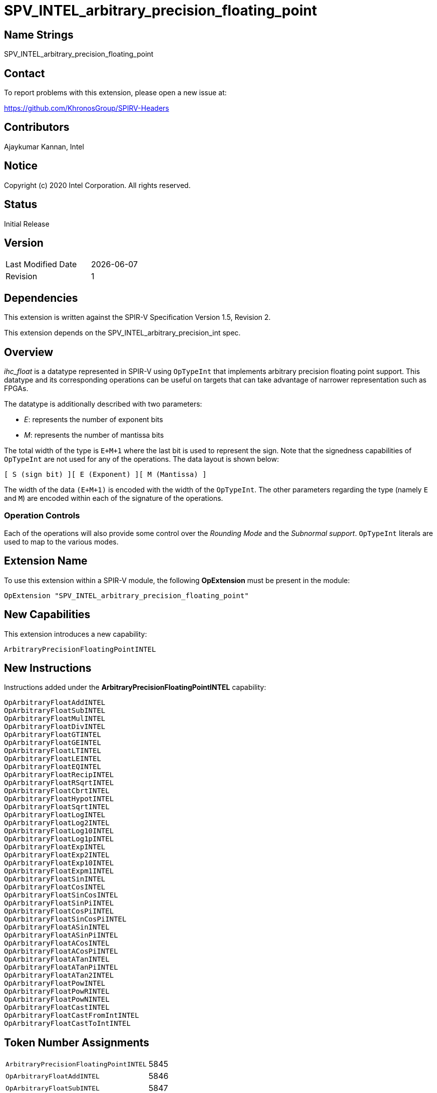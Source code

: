 = SPV_INTEL_arbitrary_precision_floating_point

== Name Strings

SPV_INTEL_arbitrary_precision_floating_point

== Contact

To report problems with this extension, please open a new issue at:

https://github.com/KhronosGroup/SPIRV-Headers

== Contributors

Ajaykumar Kannan, Intel

== Notice

Copyright (c) 2020 Intel Corporation. All rights reserved.

== Status

Initial Release

== Version

[width="40%",cols="25,25"]
|========================================
| Last Modified Date | {docdate}
| Revision           | 1
|========================================

== Dependencies

This extension is written against the SPIR-V Specification Version 1.5, Revision 2.

This extension depends on the SPV_INTEL_arbitrary_precision_int spec.

== Overview

_ihc_float_ is a datatype represented in SPIR-V using `OpTypeInt` that implements arbitrary precision floating point support.
This datatype and its corresponding operations can be useful on targets that can take advantage of narrower representation such as FPGAs.

The datatype is additionally described with two parameters:

* _E_: represents the number of exponent bits
* _M_: represents the number of mantissa bits

The total width of the type is `E+M+1` where the last bit is used to represent the sign.
Note that the signedness capabilities of `OpTypeInt` are not used for any of the operations.
The data layout is shown below:

`[ S (sign bit) ][ E (Exponent) ][ M (Mantissa) ]`

The width of the data `(E+M+1)` is encoded with the width of the `OpTypeInt`.
The other parameters regarding the type (namely `E` and `M`) are encoded within each of the signature of the operations.

=== Operation Controls

Each of the operations will also provide some control over the _Rounding Mode_ and the _Subnormal support_.
`OpTypeInt` literals are used to map to the various modes.

== Extension Name

To use this extension within a SPIR-V module, the following *OpExtension* must be present in the module:

----
OpExtension "SPV_INTEL_arbitrary_precision_floating_point"
----

== New Capabilities

This extension introduces a new capability:

----
ArbitraryPrecisionFloatingPointINTEL
----

== New Instructions

Instructions added under the *ArbitraryPrecisionFloatingPointINTEL* capability:

----
OpArbitraryFloatAddINTEL
OpArbitraryFloatSubINTEL
OpArbitraryFloatMulINTEL
OpArbitraryFloatDivINTEL
OpArbitraryFloatGTINTEL
OpArbitraryFloatGEINTEL
OpArbitraryFloatLTINTEL
OpArbitraryFloatLEINTEL
OpArbitraryFloatEQINTEL
OpArbitraryFloatRecipINTEL
OpArbitraryFloatRSqrtINTEL
OpArbitraryFloatCbrtINTEL
OpArbitraryFloatHypotINTEL
OpArbitraryFloatSqrtINTEL
OpArbitraryFloatLogINTEL
OpArbitraryFloatLog2INTEL
OpArbitraryFloatLog10INTEL
OpArbitraryFloatLog1pINTEL
OpArbitraryFloatExpINTEL
OpArbitraryFloatExp2INTEL
OpArbitraryFloatExp10INTEL
OpArbitraryFloatExpm1INTEL
OpArbitraryFloatSinINTEL
OpArbitraryFloatCosINTEL
OpArbitraryFloatSinCosINTEL
OpArbitraryFloatSinPiINTEL
OpArbitraryFloatCosPiINTEL
OpArbitraryFloatSinCosPiINTEL
OpArbitraryFloatASinINTEL
OpArbitraryFloatASinPiINTEL
OpArbitraryFloatACosINTEL
OpArbitraryFloatACosPiINTEL
OpArbitraryFloatATanINTEL
OpArbitraryFloatATanPiINTEL
OpArbitraryFloatATan2INTEL
OpArbitraryFloatPowINTEL
OpArbitraryFloatPowRINTEL
OpArbitraryFloatPowNINTEL
OpArbitraryFloatCastINTEL
OpArbitraryFloatCastFromIntINTEL
OpArbitraryFloatCastToIntINTEL
----

== Token Number Assignments
[width="40%"]
[cols="70%,30%"]
[grid="rows"]
|====
|`ArbitraryPrecisionFloatingPointINTEL`   | 5845
|`OpArbitraryFloatAddINTEL`               | 5846
|`OpArbitraryFloatSubINTEL`               | 5847
|`OpArbitraryFloatMulINTEL`               | 5848
|`OpArbitraryFloatDivINTEL`               | 5849
|`OpArbitraryFloatGTINTEL`                | 5850
|`OpArbitraryFloatGEINTEL`                | 5851
|`OpArbitraryFloatLTINTEL`                | 5852
|`OpArbitraryFloatLEINTEL`                | 5853
|`OpArbitraryFloatEQINTEL`                | 5854
|`OpArbitraryFloatRecipINTEL`             | 5855
|`OpArbitraryFloatRSqrtINTEL`             | 5856
|`OpArbitraryFloatCbrtINTEL`              | 5857
|`OpArbitraryFloatHypotINTEL`             | 5858
|`OpArbitraryFloatSqrtINTEL`              | 5859
|`OpArbitraryFloatLogINTEL`               | 5860
|`OpArbitraryFloatLog2INTEL`              | 5861
|`OpArbitraryFloatLog10INTEL`             | 5862
|`OpArbitraryFloatLog1pINTEL`             | 5863
|`OpArbitraryFloatExpINTEL`               | 5864
|`OpArbitraryFloatExp2INTEL`              | 5865
|`OpArbitraryFloatExp10INTEL`             | 5866
|`OpArbitraryFloatExpm1INTEL`             | 5867
|`OpArbitraryFloatSinINTEL`               | 5868
|`OpArbitraryFloatCosINTEL`               | 5869
|`OpArbitraryFloatSinCosINTEL`            | 5870
|`OpArbitraryFloatSinPiINTEL`             | 5871
|`OpArbitraryFloatCosPiINTEL`             | 5872
|`OpArbitraryFloatSinCosPiINTEL`          | 5840
|`OpArbitraryFloatASinINTEL`              | 5873
|`OpArbitraryFloatASinPiINTEL`            | 5874
|`OpArbitraryFloatACosINTEL`              | 5875
|`OpArbitraryFloatACosPiINTEL`            | 5876
|`OpArbitraryFloatATanINTEL`              | 5877
|`OpArbitraryFloatATanPiINTEL`            | 5878
|`OpArbitraryFloatATan2INTEL`             | 5879
|`OpArbitraryFloatPowINTEL`               | 5880
|`OpArbitraryFloatPowRINTEL`              | 5881
|`OpArbitraryFloatPowNINTEL`              | 5882
|`OpArbitraryFloatCastINTEL`              | 5841
|`OpArbitraryFloatCastFromIntINTEL`       | 5842
|`OpArbitraryFloatCastToIntINTEL`         | 5843
|====

== Modifications to the SPIR-V Specification Version 1.5

After Section 3.16, add a new section "3.16a Subnormal Support" as follows:

=== Subnormal Support

Control whether subnormal support is enabled or not.

[options="header"]
[width="60%"]
[cols="15%,85%"]
|====
| Value ^| Subnormal Support (`OpTypeInt`)
| 0 | Flush subnormals numbers to zero on inputs and outputs
| 1 | Enable support for operating on subnormal numbers
|====

After Section 3.16, add a new section "3.16d Rounding Accuracy" as follows:

=== Rounding Accuracy

Controls whether rounding operations can be relaxed to trade correctness for improved resource utilization.

[options="header"]
[width="80%"]
[cols="15%,20%,65%"]
|====
| Value ^| Mode     ^| Behavior
| 0      | CORRECT   | Conform to the IEEE-754 standard for rounding accuracy
| 1      | FAITHFUL  | Allow some tolerance for error (within 1ULP of the IEEE-754 standard) for rounding. +
The returned result is one of the two floating point values closest to the mathematical result.

This mode is useful for devices that can trade CORRECT rounding for improved resource utilization.
|====

=== Capability
Modify Section 3.31, *Capability*, adding a row to the Capability table:

[options="header"]
|====
2+^| Capability ^| Implicitly Declares
| 5845 | *ArbitraryPrecisionFloatingPointINTEL* +

Allows the use of various operations for arbitrary precision floating-point math

| *ArbitraryPrecisionIntegersINTEL*, *Kernel* |
|====

=== Instructions

In Section 3.37.13, *Arithmetic Instructions*, add the following instructions:

[cols="12", width="100%"]
|=====
11+<|*OpArbitraryFloatAddINTEL* +

Two `OpTypeInts` representing two arbitrary precision floating point numbers (ihc_float) are passed in as _A_ and _B_ and the result of `A+B` is returned in _Result_.

_Result Type_ is an `OpTypeInt` of width `1+Eout+Mout` and is the type of _Result_.

_M*_ contains the width of the mantissa of the floating point types within _Result_, _A_, and _B_.
Note that the exponent values (E1, E2, Eout) are inferred from the width of the `OpTypeInt` used to represent corresponding arguments (_A_, _B_, _Result_)

_EnableSubnormals_ specifies whether subnormal numbers should be supported or flushed to zero before and after the operation and is chosen from _Table 3.16a_.

_RoundingMode_ controls the rounding mode for the result and is chosen from _Table 3.16_.

_RoundingAccuracy_ controls the accuracy of the rounding operation and is chosen from _Table 3.16d_.

| Capability:
*ArbitraryPrecisionFloatingPointINTEL*
| 11 | 5846 | <id> Result Type | Result <id> | A <id> | _Literal_ M1 | B <id> | _Literal_ M2 | _Literal_ Mout | _Literal_ EnableSubnormals | _Literal_ RoundingMode | _Literal_ RoundingAccuracy
|=====

[cols="12", width="100%"]
|=====
11+<|*OpArbitraryFloatSubINTEL* +

Two `OpTypeInts` representing two arbitrary precision floating point numbers (ihc_float) are passed in as _A_ and _B_ and the result of `A-B` is returned in _Result_.

_Result Type_ is an `OpTypeInt` of width `1+Eout+Mout` and is the type of _Result_.

_M* contains the width of the mantissa of the floating point types within _Result_, _A_, and _B_.
Note that the exponent values (E1, E2, Eout) are inferred from the width of the `OpTypeInt`.

_EnableSubnormals_ specifies whether subnormal numbers should be supported or flushed to zero before and after the operation and is chosen from _Table 3.16a_.

_RoundingMode_ controls the rounding mode for the result and is chosen from _Table 3.16_.

_RoundingAccuracy_ controls the accuracy of the rounding operation and is chosen from _Table 3.16d_.

| Capability:
*ArbitraryPrecisionFloatingPointINTEL*
| 11 | 5847 | <id> Result Type | Result <id> | A <id> | _Literal_ M1 | B <id> | _Literal_ M2 | _Literal_ Mout | _Literal_ EnableSubnormals | _Literal_ RoundingMode | _Literal_ RoundingAccuracy
|=====

[cols="12", width="100%"]
|=====
11+<|*OpArbitraryFloatMulINTEL* +

Two `OpTypeInts` representing two arbitrary precision floating point numbers (ihc_float) are passed in as _A_ and _B_ and the result of `A*B` is returned in _Result_.

_Result Type_ is an `OpTypeInt` of width `1+Eout+Mout` and is the type of _Result_.

_M* contains the width of the mantissa of the floating point types within _Result_, _A_, and _B_.
Note that the exponent values (E1, E2, Eout) are inferred from the width of the `OpTypeInt`.

_EnableSubnormals_ specifies whether subnormal numbers should be supported or flushed to zero before and after the operation and is chosen from _Table 3.16a_.

_RoundingMode_ controls the rounding mode for the result and is chosen from _Table 3.16_.

_RoundingAccuracy_ controls the accuracy of the rounding operation and is chosen from _Table 3.16d_.

| Capability:
*ArbitraryPrecisionFloatingPointINTEL*
| 11 | 5848 | <id> Result Type | Result <id> | A <id> | _Literal_ M1 | B <id> | _Literal_ M2 | _Literal_ Mout | _Literal_ EnableSubnormals | _Literal_ RoundingMode | _Literal_ RoundingAccuracy
|=====

[cols="12", width="100%"]
|=====
11+<|*OpArbitraryFloatDivINTEL* +

Two `OpTypeInts` representing two arbitrary precision floating point numbers (ihc_float) are passed in as _A_ and _B_ and the result of `A/B` is returned in _Result_.

_Result Type_ is an `OpTypeInt` of width `1+Eout+Mout` and is the type of _Result_.

_M* contains the width of the mantissa of the floating point types within _Result_, _A_, and _B_.
Note that the exponent values (E1, E2, Eout) are inferred from the width of the `OpTypeInt`.

_EnableSubnormals_ specifies whether subnormal numbers should be supported or flushed to zero before and after the operation and is chosen from _Table 3.16a_.

_RoundingMode_ controls the rounding mode for the result and is chosen from _Table 3.16_.

_RoundingAccuracy_ controls the accuracy of the rounding operation and is chosen from _Table 3.16d_.

| Capability:
*ArbitraryPrecisionFloatingPointINTEL*
| 11 | 5849 | <id> Result Type | Result <id> | A <id> | _Literal_ M1 | B <id> | _Literal_ M2 | _Literal_ Mout | _Literal_ EnableSubnormals | _Literal_ RoundingMode | _Literal_ RoundingAccuracy
|=====

[cols="8", width="100%"]
|=====
7+<|*OpArbitraryFloatGTINTEL* +

Two `OpTypeInts` representing two arbitrary precision floating point numbers (ihc_float) are passed in as _A_ and _B_.
The two numbers are compared and a value of `true` is returned in _Result_ if `A > B`.
Otherwise, a value of `false` is returned.

_Result Type_ must be a Boolean type.

_M* contains the width of the mantissa of the floating point types within _A_ and _B_.
Note that the exponent values (E1, E2) are inferred from the width of the `OpTypeInt`.

| Capability:
*ArbitraryPrecisionFloatingPointINTEL*
| 7 | 5850 | <id> Result Type | Result <id> | A <id> | _Literal_ M1 | B <id> | _Literal_ M2
|=====

[cols="8", width="100%"]
|=====
7+<|*OpArbitraryFloatGEINTEL* +

Two `OpTypeInts` representing two arbitrary precision floating point numbers (ihc_float) are passed in as _A_ and _B_.
The two numbers are compared and a value of `true` is returned in _Result_ if `A >= B`.
Otherwise, a value of `false` is returned.

_Result Type_ must be a Boolean.

_M* contains the width of the mantissa of the floating point types within _A_ and _B_.
Note that the exponent values (E1, E2) are inferred from the width of the `OpTypeInt`.

| Capability:
*ArbitraryPrecisionFloatingPointINTEL*
| 7 | 5851 | <id> Result Type | Result <id> | A <id> | _Literal_ M1 | B <id> | _Literal_ M2
|=====

[cols="8", width="100%"]
|=====
7+<|*OpArbitraryFloatLTINTEL* +

Two `OpTypeInts` representing two arbitrary precision floating point numbers (ihc_float) are passed in as _A_ and _B_.
The two numbers are compared and a value of `true` is returned in _Result_ if `A < B`.
Otherwise, a value of `false` is returned.

_Result Type_ must be a Boolean.

_M* contains the width of the mantissa of the floating point types within _A_ and _B_.
Note that the exponent values (E1, E2) are inferred from the width of the `OpTypeInt`.

| Capability:
*ArbitraryPrecisionFloatingPointINTEL*
| 7 | 5852 | <id> Result Type | Result <id> | A <id> | _Literal_ M1 | B <id> | _Literal_ M2
|=====

[cols="8", width="100%"]
|=====
7+<|*OpArbitraryFloatLEINTEL* +

Two `OpTypeInts` representing two arbitrary precision floating point numbers (ihc_float) are passed in as _A_ and _B_.
The two numbers are compared and a value of `true` is returned in _Result_ if `A \<= B`.
Otherwise, a value of `false` is returned.

_Result Type_ must be a Boolean.

_M* contains the width of the mantissa of the floating point types within _A_ and _B_.
Note that the exponent values (E1, E2) are inferred from the width of the `OpTypeInt`.

| Capability:
*ArbitraryPrecisionFloatingPointINTEL*
| 7 | 5853 | <id> Result Type | Result <id> | A <id> | _Literal_ M1 | B <id> | _Literal_ M2
|=====

[cols="8", width="100%"]
|=====
7+<|*OpArbitraryFloatEQINTEL* +

Two `OpTypeInts` representing two arbitrary precision floating point numbers (ihc_float) are passed in as _A_ and _B_.
The two numbers are compared and a value of `true` is returned in _Result_ if `A == B`.
Otherwise, a value of `false` is returned.

_Result Type_ must be a Boolean.

_M* contains the width of the mantissa of the floating point types within _A_ and _B_.
Note that the exponent values (E1, E2) are inferred from the width of the `OpTypeInt`.

| Capability:
*ArbitraryPrecisionFloatingPointINTEL*
| 7 | 5854 | <id> Result Type | Result <id> | A <id> | _Literal_ M1 | B <id> | _Literal_ M2
|=====

[cols="10", width="100%"]
|=====
9+<|*OpArbitraryFloatRecipINTEL* +

An `OpTypeInt` representing an arbitrary precision floating point number (ihc_float) is passed in as _A_.
The reciprocal of _A_ is returned as _Result_.

_Result Type_ is an `OpTypeInt` of width `1+Eout+Mout` and is the type of _Result_.

_M* contains the width of the mantissa of the floating point types within _Result_ and _A_.
Note that the exponent values (E1, Eout) are inferred from the width of the `OpTypeInt`.

_EnableSubnormals_ specifies whether subnormal numbers should be supported or flushed to zero before and after the operation and is chosen from _Table 3.16a_.

_RoundingMode_ controls the rounding mode for the result and is chosen from _Table 3.16_.

_RoundingAccuracy_ controls the accuracy of the rounding operation and is chosen from _Table 3.16d_.

| Capability:
*ArbitraryPrecisionFloatingPointINTEL*
| 9 | 5855 | <id> Result Type | Result <id> | A <id> | _Literal_ M1 | _Literal_ Mout | _Literal_ EnableSubnormals | _Literal_ RoundingMode | _Literal_ RoundingAccuracy
|=====

[cols="10", width="100%"]
|=====
9+<|*OpArbitraryFloatRSqrtINTEL* +

An `OpTypeInt` representing an arbitrary precision floating point number (ihc_float) is passed in as _A_.
The reciprocal of the square root of _A_ is returned as _Result_.

_Result Type_ is an `OpTypeInt` of width `1+Eout+Mout` and is the type of _Result_.

_M* contains the width of the mantissa of the floating point types within _Result_ and _A_.
Note that the exponent values (E1, Eout) are inferred from the width of the `OpTypeInt`.

_EnableSubnormals_ specifies whether subnormal numbers should be supported or flushed to zero before and after the operation and is chosen from _Table 3.16a_.

_RoundingMode_ controls the rounding mode for the result and is chosen from _Table 3.16_.

_RoundingAccuracy_ controls the accuracy of the rounding operation and is chosen from _Table 3.16d_.

| Capability:
*ArbitraryPrecisionFloatingPointINTEL*
| 9 | 5856 | <id> Result Type | Result <id> | A <id> | _Literal_ M1 | _Literal_ Mout | _Literal_ EnableSubnormals | _Literal_ RoundingMode | _Literal_ RoundingAccuracy
|=====

[cols="10", width="100%"]
|=====
9+<|*OpArbitraryFloatCbrtINTEL* +

An `OpTypeInt` representing an arbitrary precision floating point number (ihc_float) is passed in as _A_.
The cube root of _A_ is returned as _Result_.

_Result Type_ is an `OpTypeInt` of width `1+Eout+Mout` and is the type of _Result_.

_M* contains the width of the mantissa of the floating point types within _Result_ and _A_.
Note that the exponent values (E1, Eout) are inferred from the width of the `OpTypeInt`.

_EnableSubnormals_ specifies whether subnormal numbers should be supported or flushed to zero before and after the operation and is chosen from _Table 3.16a_.

_RoundingMode_ controls the rounding mode for the result and is chosen from _Table 3.16_.

_RoundingAccuracy_ controls the accuracy of the rounding operation and is chosen from _Table 3.16d_.

| Capability:
*ArbitraryPrecisionFloatingPointINTEL*
| 9 | 5857 | <id> Result Type | Result <id> | A <id> | _Literal_ M1 | _Literal_ Mout | _Literal_ EnableSubnormals | _Literal_ RoundingMode | _Literal_ RoundingAccuracy
|=====

[cols="12", width="100%"]
|=====
11+<|*OpArbitraryFloatHypotINTEL* +

Two `OpTypeInts` representing two arbitrary precision floating point numbers (ihc_float) are passed in as _A_ and _B_.
The hypotenuse sqrt(_A_^2 + _B_^2) is returned as _Result_.

_Result Type_ is an `OpTypeInt` of width `1+Eout+Mout` and is the type of _Result_.

_M* contains the width of the mantissa of the floating point types within _Result_, _A_, and _B_.
Note that the exponent values (E1, E2, Eout) are inferred from the width of the `OpTypeInt`.

_EnableSubnormals_ specifies whether subnormal numbers should be supported or flushed to zero before and after the operation and is chosen from _Table 3.16a_.

_RoundingMode_ controls the rounding mode for the result and is chosen from _Table 3.16_.

_RoundingAccuracy_ controls the accuracy of the rounding operation and is chosen from _Table 3.16d_.

| Capability:
*ArbitraryPrecisionFloatingPointINTEL*
| 11 | 5858 | <id> Result Type | Result <id> | A <id> | _Literal_ M1 | B <id> | _Literal_ M2 | _Literal_ Mout | _Literal_ EnableSubnormals | _Literal_ RoundingMode | _Literal_ RoundingAccuracy
|=====

[cols="10", width="100%"]
|=====
9+<|*OpArbitraryFloatSqrtINTEL* +

An `OpTypeInt` representing an arbitrary precision floating point number (ihc_float) is passed in as _A_.
The square root of _A_ is returned as _Result_.

_Result Type_ is an `OpTypeInt` of width `1+Eout+Mout` and is the type of _Result_.

_M* contains the width of the mantissa of the floating point types within _Result_ and _A_.
Note that the exponent values (E1, Eout) are inferred from the width of the `OpTypeInt`.

_EnableSubnormals_ specifies whether subnormal numbers should be supported or flushed to zero before and after the operation and is chosen from _Table 3.16a_.

_RoundingMode_ controls the rounding mode for the result and is chosen from _Table 3.16_.

_RoundingAccuracy_ controls the accuracy of the rounding operation and is chosen from _Table 3.16d_.

| Capability:
*ArbitraryPrecisionFloatingPointINTEL*
| 9 | 5859 | <id> Result Type | Result <id> | A <id> | _Literal_ M1 | _Literal_ Mout | _Literal_ EnableSubnormals | _Literal_ RoundingMode | _Literal_ RoundingAccuracy
|=====

[cols="10", width="100%"]
|=====
9+<|*OpArbitraryFloatLogINTEL* +

An `OpTypeInt` representing an arbitrary precision floating point number (ihc_float) is passed in as _A_.
The `ln(A)` of _A_ is returned as _Result_.

_Result Type_ is an `OpTypeInt` of width `1+Eout+Mout` and is the type of _Result_.

_M* contains the width of the mantissa of the floating point types within _Result_ and _A_.
Note that the exponent values (E1, Eout) are inferred from the width of the `OpTypeInt`.

_EnableSubnormals_ specifies whether subnormal numbers should be supported or flushed to zero before and after the operation and is chosen from _Table 3.16a_.

_RoundingMode_ controls the rounding mode for the result and is chosen from _Table 3.16_.

_RoundingAccuracy_ controls the accuracy of the rounding operation and is chosen from _Table 3.16d_.

| Capability:
*ArbitraryPrecisionFloatingPointINTEL*
| 9 | 5860 | <id> Result Type | Result <id> | A <id> | _Literal_ M1 | _Literal_ Mout | _Literal_ EnableSubnormals | _Literal_ RoundingMode | _Literal_ RoundingAccuracy
|=====

[cols="10", width="100%"]
|=====
9+<|*OpArbitraryFloatLog2INTEL* +

An `OpTypeInt` representing an arbitrary precision floating point number (ihc_float) is passed in as _A_.
The `log2(A)` of _A_ is returned as _Result_.

_Result Type_ is an `OpTypeInt` of width `1+Eout+Mout` and is the type of _Result_.

_M* contains the width of the mantissa of the floating point types within _Result_ and _A_.
Note that the exponent values (E1, Eout) are inferred from the width of the `OpTypeInt`.

_EnableSubnormals_ specifies whether subnormal numbers should be supported or flushed to zero before and after the operation and is chosen from _Table 3.16a_.

_RoundingMode_ controls the rounding mode for the result and is chosen from _Table 3.16_.

_RoundingAccuracy_ controls the accuracy of the rounding operation and is chosen from _Table 3.16d_.

| Capability:
*ArbitraryPrecisionFloatingPointINTEL*
| 9 | 5861 | <id> Result Type | Result <id> | A <id> | _Literal_ M1 | _Literal_ Mout | _Literal_ EnableSubnormals | _Literal_ RoundingMode | _Literal_ RoundingAccuracy
|=====

[cols="10", width="100%"]
|=====
9+<|*OpArbitraryFloatLog10INTEL* +

An `OpTypeInt` representing an arbitrary precision floating point number (ihc_float) is passed in as _A_.
The `log10(A)` of _A_ is returned as _Result_.

_Result Type_ is an `OpTypeInt` of width `1+Eout+Mout` and is the type of _Result_.

_M* contains the width of the mantissa of the floating point types within _Result_ and _A_.
Note that the exponent values (E1, Eout) are inferred from the width of the `OpTypeInt`.

_EnableSubnormals_ specifies whether subnormal numbers should be supported or flushed to zero before and after the operation and is chosen from _Table 3.16a_.

_RoundingMode_ controls the rounding mode for the result and is chosen from _Table 3.16_.

_RoundingAccuracy_ controls the accuracy of the rounding operation and is chosen from _Table 3.16d_.

| Capability:
*ArbitraryPrecisionFloatingPointINTEL*
| 9 | 5862 | <id> Result Type | Result <id> | A <id> | _Literal_ M1 | _Literal_ Mout | _Literal_ EnableSubnormals | _Literal_ RoundingMode | _Literal_ RoundingAccuracy
|=====

[cols="10", width="100%"]
|=====
9+<|*OpArbitraryFloatLog1pINTEL* +

An `OpTypeInt` representing an arbitrary precision floating point number (ihc_float) is passed in as _A_.
The `ln(1+A)` of _A_ is returned as _Result_.

_Result Type_ is an `OpTypeInt` of width `1+Eout+Mout` and is the type of _Result_.

_M* contains the width of the mantissa of the floating point types within _Result_ and _A_.
Note that the exponent values (E1, Eout) are inferred from the width of the `OpTypeInt`.

_EnableSubnormals_ specifies whether subnormal numbers should be supported or flushed to zero before and after the operation and is chosen from _Table 3.16a_.

_RoundingMode_ controls the rounding mode for the result and is chosen from _Table 3.16_.

_RoundingAccuracy_ controls the accuracy of the rounding operation and is chosen from _Table 3.16d_.

| Capability:
*ArbitraryPrecisionFloatingPointINTEL*
| 9 | 5863 | <id> Result Type | Result <id> | A <id> | _Literal_ M1 | _Literal_ Mout | _Literal_ EnableSubnormals | _Literal_ RoundingMode | _Literal_ RoundingAccuracy
|=====

[cols="10", width="100%"]
|=====
9+<|*OpArbitraryFloatExpINTEL* +

An `OpTypeInt` representing an arbitrary precision floating point number (ihc_float) is passed in as _A_.
The `e^(A)` of _A_ is returned as _Result_.

_Result Type_ is an `OpTypeInt` of width `1+Eout+Mout` and is the type of _Result_.

_M* contains the width of the mantissa of the floating point types within _Result_ and _A_.
Note that the exponent values (E1, Eout) are inferred from the width of the `OpTypeInt`.

_EnableSubnormals_ specifies whether subnormal numbers should be supported or flushed to zero before and after the operation and is chosen from _Table 3.16a_.

_RoundingMode_ controls the rounding mode for the result and is chosen from _Table 3.16_.

_RoundingAccuracy_ controls the accuracy of the rounding operation and is chosen from _Table 3.16d_.

| Capability:
*ArbitraryPrecisionFloatingPointINTEL*
| 9 | 5864 | <id> Result Type | Result <id> | A <id> | _Literal_ M1 | _Literal_ Mout | _Literal_ EnableSubnormals | _Literal_ RoundingMode | _Literal_ RoundingAccuracy
|=====

[cols="10", width="100%"]
|=====
9+<|*OpArbitraryFloatExp2INTEL* +

An `OpTypeInt` representing an arbitrary precision floating point number (ihc_float) is passed in as _A_.
The `2^(A)` of _A_ is returned as _Result_.

_Result Type_ is an `OpTypeInt` of width `1+Eout+Mout` and is the type of _Result_.

_M* contains the width of the mantissa of the floating point types within _Result_ and _A_.
Note that the exponent values (E1, Eout) are inferred from the width of the `OpTypeInt`.

_EnableSubnormals_ specifies whether subnormal numbers should be supported or flushed to zero before and after the operation and is chosen from _Table 3.16a_.

_RoundingMode_ controls the rounding mode for the result and is chosen from _Table 3.16_.

_RoundingAccuracy_ controls the accuracy of the rounding operation and is chosen from _Table 3.16d_.

| Capability:
*ArbitraryPrecisionFloatingPointINTEL*
| 9 | 5865 | <id> Result Type | Result <id> | A <id> | _Literal_ M1 | _Literal_ Mout | _Literal_ EnableSubnormals | _Literal_ RoundingMode | _Literal_ RoundingAccuracy
|=====

[cols="10", width="100%"]
|=====
9+<|*OpArbitraryFloatExp10INTEL* +

An `OpTypeInt` representing an arbitrary precision floating point number (ihc_float) is passed in as _A_.
The `10^(A)` of _A_ is returned as _Result_.

_Result Type_ is an `OpTypeInt` of width `1+Eout+Mout` and is the type of _Result_.

_M* contains the width of the mantissa of the floating point types within _Result_ and _A_.
Note that the exponent values (E1, Eout) are inferred from the width of the `OpTypeInt`.

_EnableSubnormals_ specifies whether subnormal numbers should be supported or flushed to zero before and after the operation and is chosen from _Table 3.16a_.

_RoundingMode_ controls the rounding mode for the result and is chosen from _Table 3.16_.

_RoundingAccuracy_ controls the accuracy of the rounding operation and is chosen from _Table 3.16d_.

| Capability:
*ArbitraryPrecisionFloatingPointINTEL*
| 9 | 5866 | <id> Result Type | Result <id> | A <id> | _Literal_ M1 | _Literal_ Mout | _Literal_ EnableSubnormals | _Literal_ RoundingMode | _Literal_ RoundingAccuracy
|=====

[cols="10", width="100%"]
|=====
9+<|*OpArbitraryFloatExpm1INTEL* +

An `OpTypeInt` representing an arbitrary precision floating point number (ihc_float) is passed in as _A_.
The `(e^A)-1` of _A_ is returned as _Result_.

_Result Type_ is an `OpTypeInt` of width `1+Eout+Mout` and is the type of _Result_.

_M* contains the width of the mantissa of the floating point types within _Result_ and _A_.
Note that the exponent values (E1, Eout) are inferred from the width of the `OpTypeInt`.

_EnableSubnormals_ specifies whether subnormal numbers should be supported or flushed to zero before and after the operation and is chosen from _Table 3.16a_.

_RoundingMode_ controls the rounding mode for the result and is chosen from _Table 3.16_.

_RoundingAccuracy_ controls the accuracy of the rounding operation and is chosen from _Table 3.16d_.

| Capability:
*ArbitraryPrecisionFloatingPointINTEL*
| 9 | 5867 | <id> Result Type | Result <id> | A <id> | _Literal_ M1 | _Literal_ Mout | _Literal_ EnableSubnormals | _Literal_ RoundingMode | _Literal_ RoundingAccuracy
|=====

[cols="10", width="100%"]
|=====
9+<|*OpArbitraryFloatSinINTEL* +

An `OpTypeInt` representing an arbitrary precision floating point number (ihc_float) is passed in as _A_.
The sine of _A_ is returned as _Result_.

_Result Type_ is an `OpTypeInt` of width `1+Eout+Mout` and is the type of _Result_.

_M* contains the width of the mantissa of the floating point types within _Result_ and _A_.
Note that the exponent values (E1, Eout) are inferred from the width of the `OpTypeInt`.

_EnableSubnormals_ specifies whether subnormal numbers should be supported or flushed to zero before and after the operation and is chosen from _Table 3.16a_.

_RoundingMode_ controls the rounding mode for the result and is chosen from _Table 3.16_.

_RoundingAccuracy_ controls the accuracy of the rounding operation and is chosen from _Table 3.16d_.

| Capability:
*ArbitraryPrecisionFloatingPointINTEL*
| 9 | 5868 | <id> Result Type | Result <id> | A <id> | _Literal_ M1 | _Literal_ Mout | _Literal_ EnableSubnormals | _Literal_ RoundingMode | _Literal_ RoundingAccuracy
|=====

[cols="10", width="100%"]
|=====
9+<|*OpArbitraryFloatCosINTEL* +

An `OpTypeInt` representing an arbitrary precision floating point number (ihc_float) is passed in as _A_.
The cosine of _A_ is returned as _Result_.

_Result Type_ is an `OpTypeInt` of width `1+Eout+Mout` and is the type of _Result_.

_M* contains the width of the mantissa of the floating point types within _Result_ and _A_.
Note that the exponent values (E1, Eout) are inferred from the width of the `OpTypeInt`.

_EnableSubnormals_ specifies whether subnormal numbers should be supported or flushed to zero before and after the operation and is chosen from _Table 3.16a_.

_RoundingMode_ controls the rounding mode for the result and is chosen from _Table 3.16_.

_RoundingAccuracy_ controls the accuracy of the rounding operation and is chosen from _Table 3.16d_.

| Capability:
*ArbitraryPrecisionFloatingPointINTEL*
| 9 | 5869 | <id> Result Type | Result <id> | A <id> | _Literal_ M1 | _Literal_ Mout | _Literal_ EnableSubnormals | _Literal_ RoundingMode | _Literal_ RoundingAccuracy
|=====

[cols="10", width="100%"]
|=====
9+<|*OpArbitraryFloatSinCosINTEL* +

An `OpTypeInt` representing an arbitrary precision floating point number (ihc_float) is passed in as _A_.
The sine and cosine of _A_ is returned as _Result_.

_Result Type_ is an `OpTypeInt` of width `2*(1+Eout+Mout)` and is the type of _Result_.
The _Result_ holds both the sine and cosine with the lower significant bits holding the cosine result, and the more significant bits holding the sine results.

_M* contains the width of the mantissa of the floating point types within _Result_ and _A_.
Note that the exponent values (E1, Eout) are inferred from the width of the `OpTypeInt`.

_EnableSubnormals_ specifies whether subnormal numbers should be supported or flushed to zero before and after the operation and is chosen from _Table 3.16a_.

_RoundingMode_ controls the rounding mode for the result and is chosen from _Table 3.16_.

_RoundingAccuracy_ controls the accuracy of the rounding operation and is chosen from _Table 3.16d_.

| Capability:
*ArbitraryPrecisionFloatingPointINTEL*
| 9 | 5870 | <id> Result Type | Result <id> | A <id> | _Literal_ M1 | _Literal_ Mout | _Literal_ EnableSubnormals | _Literal_ RoundingMode | _Literal_ RoundingAccuracy
|=====

[cols="10", width="100%"]
|=====
9+<|*OpArbitraryFloatSinPiINTEL* +

An `OpTypeInt` representing an arbitrary precision floating point number (ihc_float) is passed in as _A_.
The `sin(A*pi)` is returned as _Result_.

_Result Type_ is an `OpTypeInt` of width `1+Eout+Mout` and is the type of _Result_.

_M* contains the width of the mantissa of the floating point types within _Result_ and _A_.
Note that the exponent values (E1, Eout) are inferred from the width of the `OpTypeInt`.

_EnableSubnormals_ specifies whether subnormal numbers should be supported or flushed to zero before and after the operation and is chosen from _Table 3.16a_.

_RoundingMode_ controls the rounding mode for the result and is chosen from _Table 3.16_.

_RoundingAccuracy_ controls the accuracy of the rounding operation and is chosen from _Table 3.16d_.

| Capability:
*ArbitraryPrecisionFloatingPointINTEL*
| 9 | 5871 | <id> Result Type | Result <id> | A <id> | _Literal_ M1 | _Literal_ Mout | _Literal_ EnableSubnormals | _Literal_ RoundingMode | _Literal_ RoundingAccuracy
|=====

[cols="10", width="100%"]
|=====
9+<|*OpArbitraryFloatCosPiINTEL* +

An `OpTypeInt` representing an arbitrary precision floating point number (ihc_float) is passed in as _A_.
The `cos(A*pi)` is returned as _Result_.

_Result Type_ is an `OpTypeInt` of width `1+Eout+Mout` and is the type of _Result_.

_M* contains the width of the mantissa of the floating point types within _Result_ and _A_.
Note that the exponent values (E1, Eout) are inferred from the width of the `OpTypeInt`.

_EnableSubnormals_ specifies whether subnormal numbers should be supported or flushed to zero before and after the operation and is chosen from _Table 3.16a_.

_RoundingMode_ controls the rounding mode for the result and is chosen from _Table 3.16_.

_RoundingAccuracy_ controls the accuracy of the rounding operation and is chosen from _Table 3.16d_.

| Capability:
*ArbitraryPrecisionFloatingPointINTEL*
| 9 | 5872 | <id> Result Type | Result <id> | A <id> | _Literal_ M1 | _Literal_ Mout | _Literal_ EnableSubnormals | _Literal_ RoundingMode | _Literal_ RoundingAccuracy
|=====

[cols="10", width="100%"]
|=====
9+<|*OpArbitraryFloatSinCosPiINTEL* +

An `OpTypeInt` representing an arbitrary precision floating point number (ihc_float) is passed in as _A_.
The sine and cosine of `A*pi` is returned as _Result_.

_Result Type_ is an `OpTypeInt` of width `2*(1+Eout+Mout)` and is the type of _Result_.
The _Result_ holds both the sine and cosine with the lower significant bits holding the cosine result, and the more significant bits holding the sine results.

_M* contains the width of the mantissa of the floating point types within _Result_ and _A_.
Note that the exponent values (E1, Eout) are inferred from the width of the `OpTypeInt`.

_EnableSubnormals_ specifies whether subnormal numbers should be supported or flushed to zero before and after the operation and is chosen from _Table 3.16a_.

_RoundingMode_ controls the rounding mode for the result and is chosen from _Table 3.16_.

_RoundingAccuracy_ controls the accuracy of the rounding operation and is chosen from _Table 3.16d_.

| Capability:
*ArbitraryPrecisionFloatingPointINTEL*
| 9 | 5840 | <id> Result Type | Result <id> | A <id> | _Literal_ M1 | _Literal_ Mout | _Literal_ EnableSubnormals | _Literal_ RoundingMode | _Literal_ RoundingAccuracy
|=====

[cols="10", width="100%"]
|=====
9+<|*OpArbitraryFloatASinINTEL* +

An `OpTypeInt` representing an arbitrary precision floating point number (ihc_float) is passed in as _A_.
The `arcsin(A)` is returned as _Result_.

_Result Type_ is an `OpTypeInt` of width `1+Eout+Mout` and is the type of _Result_.

_M* contains the width of the mantissa of the floating point types within _Result_ and _A_.
Note that the exponent values (E1, Eout) are inferred from the width of the `OpTypeInt`.

_EnableSubnormals_ specifies whether subnormal numbers should be supported or flushed to zero before and after the operation and is chosen from _Table 3.16a_.

_RoundingMode_ controls the rounding mode for the result and is chosen from _Table 3.16_.

_RoundingAccuracy_ controls the accuracy of the rounding operation and is chosen from _Table 3.16d_.

| Capability:
*ArbitraryPrecisionFloatingPointINTEL*
| 9 | 5873 | <id> Result Type | Result <id> | A <id> | _Literal_ M1 | _Literal_ Mout | _Literal_ EnableSubnormals | _Literal_ RoundingMode | _Literal_ RoundingAccuracy
|=====

[cols="10", width="100%"]
|=====
9+<|*OpArbitraryFloatASinPiINTEL* +

An `OpTypeInt` representing an arbitrary precision floating point number (ihc_float) is passed in as _A_.
The `arcsin(A*pi)` is returned as _Result_.

_Result Type_ is an `OpTypeInt` of width `1+Eout+Mout` and is the type of _Result_.

_M* contains the width of the mantissa of the floating point types within _Result_ and _A_.
Note that the exponent values (E1, Eout) are inferred from the width of the `OpTypeInt`.

_EnableSubnormals_ specifies whether subnormal numbers should be supported or flushed to zero before and after the operation and is chosen from _Table 3.16a_.

_RoundingMode_ controls the rounding mode for the result and is chosen from _Table 3.16_.

_RoundingAccuracy_ controls the accuracy of the rounding operation and is chosen from _Table 3.16d_.

| Capability:
*ArbitraryPrecisionFloatingPointINTEL*
| 9 | 5874 | <id> Result Type | Result <id> | A <id> | _Literal_ M1 | _Literal_ Mout | _Literal_ EnableSubnormals | _Literal_ RoundingMode | _Literal_ RoundingAccuracy
|=====

[cols="10", width="100%"]
|=====
9+<|*OpArbitraryFloatACosINTEL* +

An `OpTypeInt` representing an arbitrary precision floating point number (ihc_float) is passed in as _A_.
The `arccos(A)` is returned as _Result_.

_Result Type_ is an `OpTypeInt` of width `1+Eout+Mout` and is the type of _Result_.

_M* contains the width of the mantissa of the floating point types within _Result_ and _A_.
Note that the exponent values (E1, Eout) are inferred from the width of the `OpTypeInt`.

_EnableSubnormals_ specifies whether subnormal numbers should be supported or flushed to zero before and after the operation and is chosen from _Table 3.16a_.

_RoundingMode_ controls the rounding mode for the result and is chosen from _Table 3.16_.

_RoundingAccuracy_ controls the accuracy of the rounding operation and is chosen from _Table 3.16d_.

| Capability:
*ArbitraryPrecisionFloatingPointINTEL*
| 9 | 5875 | <id> Result Type | Result <id> | A <id> | _Literal_ M1 | _Literal_ Mout | _Literal_ EnableSubnormals | _Literal_ RoundingMode | _Literal_ RoundingAccuracy
|=====

[cols="10", width="100%"]
|=====
9+<|*OpArbitraryFloatACosPiINTEL* +

An `OpTypeInt` representing an arbitrary precision floating point number (ihc_float) is passed in as _A_.
The `arccos(A*pi)` is returned as _Result_.

_Result Type_ is an `OpTypeInt` of width `1+Eout+Mout` and is the type of _Result_.

_M* contains the width of the mantissa of the floating point types within _Result_ and _A_.
Note that the exponent values (E1, Eout) are inferred from the width of the `OpTypeInt`.

_EnableSubnormals_ specifies whether subnormal numbers should be supported or flushed to zero before and after the operation and is chosen from _Table 3.16a_.

_RoundingMode_ controls the rounding mode for the result and is chosen from _Table 3.16_.

_RoundingAccuracy_ controls the accuracy of the rounding operation and is chosen from _Table 3.16d_.

| Capability:
*ArbitraryPrecisionFloatingPointINTEL*
| 9 | 5876 | <id> Result Type | Result <id> | A <id> | _Literal_ M1 | _Literal_ Mout | _Literal_ EnableSubnormals | _Literal_ RoundingMode | _Literal_ RoundingAccuracy
|=====

[cols="10", width="100%"]
|=====
9+<|*OpArbitraryFloatATanINTEL* +

An `OpTypeInt` representing an arbitrary precision floating point number (ihc_float) is passed in as _A_.
The `arctan(A)` is returned as _Result_.

_Result Type_ is an `OpTypeInt` of width `1+Eout+Mout` and is the type of _Result_.

_M* contains the width of the mantissa of the floating point types within _Result_ and _A_.
Note that the exponent values (E1, Eout) are inferred from the width of the `OpTypeInt`.

_EnableSubnormals_ specifies whether subnormal numbers should be supported or flushed to zero before and after the operation and is chosen from _Table 3.16a_.

_RoundingMode_ controls the rounding mode for the result and is chosen from _Table 3.16_.

_RoundingAccuracy_ controls the accuracy of the rounding operation and is chosen from _Table 3.16d_.

| Capability:
*ArbitraryPrecisionFloatingPointINTEL*
| 9 | 5877 | <id> Result Type | Result <id> | A <id> | _Literal_ M1 | _Literal_ Mout | _Literal_ EnableSubnormals | _Literal_ RoundingMode | _Literal_ RoundingAccuracy
|=====

[cols="10", width="100%"]
|=====
9+<|*OpArbitraryFloatATanPiINTEL* +

An `OpTypeInt` representing an arbitrary precision floating point number (ihc_float) is passed in as _A_.
The `arctan(A*pi)` is returned as _Result_.

_Result Type_ is an `OpTypeInt` of width `1+Eout+Mout` and is the type of _Result_.

_M* contains the width of the mantissa of the floating point types within _Result_ and _A_.
Note that the exponent values (E1, Eout) are inferred from the width of the `OpTypeInt`.

_EnableSubnormals_ specifies whether subnormal numbers should be supported or flushed to zero before and after the operation and is chosen from _Table 3.16a_.

_RoundingMode_ controls the rounding mode for the result and is chosen from _Table 3.16_.

_RoundingAccuracy_ controls the accuracy of the rounding operation and is chosen from _Table 3.16d_.

| Capability:
*ArbitraryPrecisionFloatingPointINTEL*
| 9 | 5878 | <id> Result Type | Result <id> | A <id> | _Literal_ M1 | _Literal_ Mout | _Literal_ EnableSubnormals | _Literal_ RoundingMode | _Literal_ RoundingAccuracy
|=====

[cols="12", width="100%"]
|=====
11+<|*OpArbitraryFloatATan2INTEL* +

Two `OpTypeInts` representing two arbitrary precision floating point numbers (ihc_float) are passed in as _A_ and _B_.
The `arctan2(A,B) = arctan(A/B)` is returned as _Result_.

_Result Type_ is an `OpTypeInt` of width `1+Eout+Mout` and is the type of _Result_.

_M* contains the width of the mantissa of the floating point types within _Result_, _A_, and _B_.
Note that the exponent values (E1, E2, Eout) are inferred from the width of the `OpTypeInt`.

_EnableSubnormals_ specifies whether subnormal numbers should be supported or flushed to zero before and after the operation and is chosen from _Table 3.16a_.

_RoundingMode_ controls the rounding mode for the result and is chosen from _Table 3.16_.

_RoundingAccuracy_ controls the accuracy of the rounding operation and is chosen from _Table 3.16d_.

| Capability:
*ArbitraryPrecisionFloatingPointINTEL*
| 11 | 5879 | <id> Result Type | Result <id> | A <id> | _Literal_ M1 | B <id> | _Literal_ M2 | _Literal_ Mout | _Literal_ EnableSubnormals | _Literal_ RoundingMode | _Literal_ RoundingAccuracy
|=====

[cols="12", width="100%"]
|=====
11+<|*OpArbitraryFloatPowINTEL* +

Two `OpTypeInts` representing two arbitrary precision floating point numbers (ihc_float) are passed in as _A_ and _B_.
The value of `A^B` is returned in _Result_.

_Result Type_ is an `OpTypeInt` of width `1+Eout+Mout` and is the type of _Result_.

_M* contains the width of the mantissa of the floating point types within _Result_, _A_, and _B_.
Note that the exponent values (E1, E2, Eout) are inferred from the width of the `OpTypeInt`.

_EnableSubnormals_ specifies whether subnormal numbers should be supported or flushed to zero before and after the operation and is chosen from _Table 3.16a_.

_RoundingMode_ controls the rounding mode for the result and is chosen from _Table 3.16_.

_RoundingAccuracy_ controls the accuracy of the rounding operation and is chosen from _Table 3.16d_.

| Capability:
*ArbitraryPrecisionFloatingPointINTEL*
| 11 | 5880 | <id> Result Type | Result <id> | A <id> | _Literal_ M1 | B <id> | _Literal_ M2 | _Literal_ Mout | _Literal_ EnableSubnormals | _Literal_ RoundingMode | _Literal_ RoundingAccuracy
|=====

[cols="12", width="100%"]
|=====
11+<|*OpArbitraryFloatPowRINTEL* +

Two `OpTypeInts` representing two arbitrary precision floating point numbers (ihc_float) are passed in as _A_ and _B_.
The value of `A^B` is returned in _Result_. However, `A >= 0`, otherwise, the result is undefined.

_Result Type_ is an `OpTypeInt` of width `1+Eout+Mout` and is the type of _Result_.

_M* contains the width of the mantissa of the floating point types within _Result_, _A_, and _B_.
Note that the exponent values (E1, E2, Eout) are inferred from the width of the `OpTypeInt`.

_EnableSubnormals_ specifies whether subnormal numbers should be supported or flushed to zero before and after the operation and is chosen from _Table 3.16a_.

_RoundingMode_ controls the rounding mode for the result and is chosen from _Table 3.16_.

_RoundingAccuracy_ controls the accuracy of the rounding operation and is chosen from _Table 3.16d_.

| Capability:
*ArbitraryPrecisionFloatingPointINTEL*
| 11 | 5881 | <id> Result Type | Result <id> | A <id> | _Literal_ M1 | B <id> | _Literal_ M2 | _Literal_ Mout | _Literal_ EnableSubnormals | _Literal_ RoundingMode | _Literal_ RoundingAccuracy
|=====

[cols="12", width="100%"]
|=====
11+<|*OpArbitraryFloatPowNINTEL* +

Two `OpTypeInts` representing arbitrary precision floating point number (ihc_float) and arbitrary precision integer number of signedness _SignOfB_ are passed in as _A_ and _B_ respectively.
The value of `A^B` is returned in _Result_ where `B` is a signed or unsigned integer of arbitrary size.

_Result Type_ is an `OpTypeInt` of width `1+Eout+Mout` and is the type of _Result_.

_M* contains the width of the mantissa of the floating point types within _Result_ and _A_.
Note that the exponent values (E1, Eout) are inferred from the width of the `OpTypeInt`.

_SignOfB_ specifies whether _B_ is signed or unsigned.

_EnableSubnormals_ specifies whether subnormal numbers should be supported or flushed to zero before and after the operation and is chosen from _Table 3.16a_.

_RoundingMode_ controls the rounding mode for the result and is chosen from _Table 3.16_.

_RoundingAccuracy_ controls the accuracy of the rounding operation and is chosen from _Table 3.16d_.

| Capability:
*ArbitraryPrecisionFloatingPointINTEL*
| 11 | 5882 | <id> Result Type | Result <id> | A <id> | _Literal_ M1 | B <id> | _Literal_ SignOfB | _Literal_ Mout | _Literal_ EnableSubnormals | _Literal_ RoundingMode | _Literal_ RoundingAccuracy
|=====

[cols="10", width="100%"]
|=====
9+<|*OpArbitraryFloatCastINTEL* +

An `OpTypeInt` representing an arbitrary precision floating point number (ihc_float) is passed in as _A_.
It is type casted into an arbitrary precision floating point number with the new specification (Eout, Mout) and returned as _Result_.

_Result Type_ is an `OpTypeInt` of width `1+Eout+Mout` and is the type of _Result_.

_M* contains the width of the mantissa of the floating point types within _Result_ and _A_.
Note that the exponent values (E1, Eout) are inferred from the width of the `OpTypeInt`.

_EnableSubnormals_ specifies whether subnormal numbers should be supported or flushed to zero before and after the operation and is chosen from _Table 3.16a_.

_RoundingMode_ controls the rounding mode for the result and is chosen from _Table 3.16_.

_RoundingAccuracy_ controls the accuracy of the rounding operation and is chosen from _Table 3.16d_.

| Capability:
*ArbitraryPrecisionFloatingPointINTEL*
| 9 | 5841 | <id> Result Type | Result <id> | A <id> | _Literal_ M1 | _Literal_ Mout | _Literal_ EnableSubnormals | _Literal_ RoundingMode | _Literal_ RoundingAccuracy
|=====

[cols="10", width="100%"]
|=====
9+<|*OpArbitraryFloatCastFromIntINTEL* +

An `OpTypeInt` representing an arbitrary precision integer of signedness `FromSign` is passed in as _A_.
It is type casted into an arbitrary precision floating point number with the new specification (Eout, Mout) and sign `FromSign`. The result of the cast operation is returned as _Result_.

_Result Type_ is an `OpTypeInt` of width `1+Eout+Mout` and is the type of _Result_.

_Eout_ and _Mout_ contain the width of the exponent and the mantissa of the floating point type of _Result_.
Note that the exponent value (Eout) is inferred from the width of the `OpTypeInt`.

`FromSign` is used to set the sign of _Result_.

_EnableSubnormals_ specifies whether subnormal numbers should be supported or flushed to zero before and after the operation and is chosen from _Table 3.16a_.

_RoundingMode_ controls the rounding mode for the result and is chosen from _Table 3.16_.

_RoundingAccuracy_ controls the accuracy of the rounding operation and is chosen from _Table 3.16d_.

| Capability:
*ArbitraryPrecisionFloatingPointINTEL*
| 9 | 5842 | <id> Result Type | Result <id> | A <id> | _Literal_ Mout | _Literal_ FromSign | _Literal_ EnableSubnormals | _Literal_ RoundingMode | _Literal_ RoundingAccuracy
|=====

[cols="10", width="100%"]
|=====
9+<|*OpArbitraryFloatCastToIntINTEL* +

An `OpTypeInt` representing an arbitrary precision floating point number (ihc_float) is passed in as _A_.
It is type casted into an arbitrary precision integer with width `W`, sign `ToSign` and returned as _Result_.

_Result Type_ is an `OpTypeInt` of width `W` and is the type of _Result_.

_E1_ and _M1_ contain the width of the exponent and the mantissa of the floating point type of _A_.
Note that the exponent value (E1) is inferred from the width of the `OpTypeInt`.

`ToSign` is used to set the sign of _Result_.

_EnableSubnormals_ specifies whether subnormal numbers should be supported or flushed to zero before and after the operation and is chosen from _Table 3.16a_.

_RoundingMode_ controls the rounding mode for the result and is chosen from _Table 3.16_.

_RoundingAccuracy_ controls the accuracy of the rounding operation and is chosen from _Table 3.16d_.

| Capability:
*ArbitraryPrecisionFloatingPointINTEL*
| 9 | 5843 | <id> Result Type | Result <id> | A <id> | _Literal_ M1 | _Literal_ ToSign | _Literal_ EnableSubnormals | _Literal_ RoundingMode | _Literal_ RoundingAccuracy
|=====

=== Validation Rules

* `M*`` literal arguments can't contains values that exceed width of OpTypeInt of corresponding argument minus 1
* `M*`` literal should contain value more than zero

== Issues

None.

== Revision History

[cols="^,<,<,<",options="header",]
|===================================================================
|Rev |Date |Author |Changes
|A |2020-01-30 |Ajaykumar Kannan |Initial Version
|B |2020-05-22 |Ajaykumar Kannan |Addressed a number of issues
|C |2020-07-19 |Ajaykumar Kannan |Initial Public Release
|===================================================================
